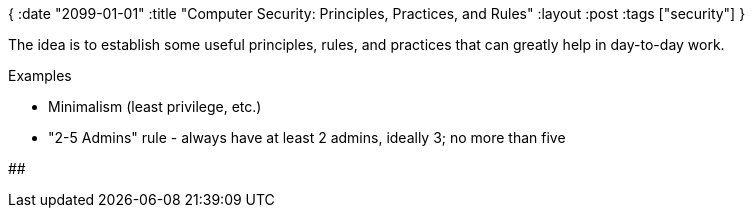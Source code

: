 {
:date "2099-01-01"
:title "Computer Security: Principles, Practices, and Rules"
:layout :post
:tags  ["security"]
}

:toc:

The idea is to establish some useful principles, rules, and practices
that can greatly help in day-to-day work.

Examples

* Minimalism (least privilege, etc.)
* "2-5 Admins" rule - always have at least 2 admins, ideally 3; no more than five

## 
